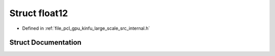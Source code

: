 .. _exhale_struct_structpcl_1_1device_1_1kinfu_l_s_1_1float12:

Struct float12
==============

- Defined in :ref:`file_pcl_gpu_kinfu_large_scale_src_internal.h`


Struct Documentation
--------------------


.. doxygenstruct:: pcl::device::kinfuLS::float12
   :members:
   :protected-members:
   :undoc-members: